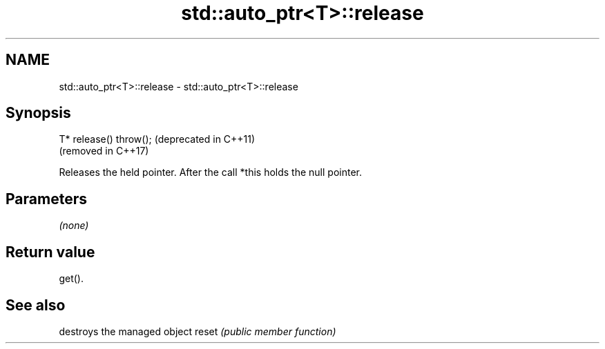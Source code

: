 .TH std::auto_ptr<T>::release 3 "2020.03.24" "http://cppreference.com" "C++ Standard Libary"
.SH NAME
std::auto_ptr<T>::release \- std::auto_ptr<T>::release

.SH Synopsis

T* release() throw();  (deprecated in C++11)
                       (removed in C++17)

Releases the held pointer. After the call *this holds the null pointer.

.SH Parameters

\fI(none)\fP

.SH Return value

get().

.SH See also


      destroys the managed object
reset \fI(public member function)\fP




